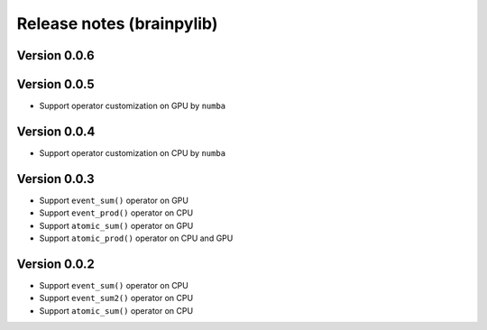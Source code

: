 Release notes (brainpylib)
##########################

Version 0.0.6
=============

Version 0.0.5
=============

- Support operator customization on GPU by ``numba``


Version 0.0.4
=============

- Support operator customization on CPU by ``numba``


Version 0.0.3
=============

- Support ``event_sum()`` operator on GPU
- Support ``event_prod()`` operator on CPU
- Support ``atomic_sum()`` operator on GPU
- Support ``atomic_prod()`` operator on CPU and GPU



Version 0.0.2
=============

- Support ``event_sum()`` operator on CPU
- Support ``event_sum2()`` operator on CPU
- Support ``atomic_sum()`` operator on CPU

